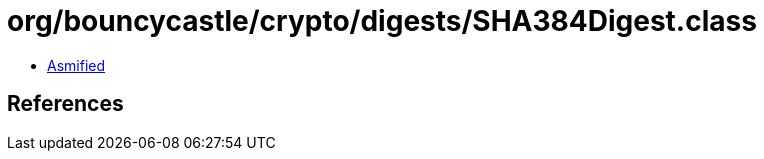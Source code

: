 = org/bouncycastle/crypto/digests/SHA384Digest.class

 - link:SHA384Digest-asmified.java[Asmified]

== References


